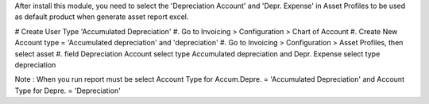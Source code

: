 After install this module, you need to select the 'Depreciation Account' and 'Depr. Expense'
in Asset Profiles to be used as default product when generate asset report excel.

# Create User Type 'Accumulated Depreciation'
#. Go to Invoicing > Configuration > Chart of Account
#. Create New Account type = 'Accumulated depreciation' and 'depreciation'
#. Go to Invoicing > Configuration > Asset Profiles, then select asset
#. field Depreciation Account select type Accumulated depreciation and Depr. Expense select type depreciation

Note : When you run report must be select Account Type for Accum.Depre. = 'Accumulated Depreciation'
and Account Type for Depre. = 'Depreciation'
